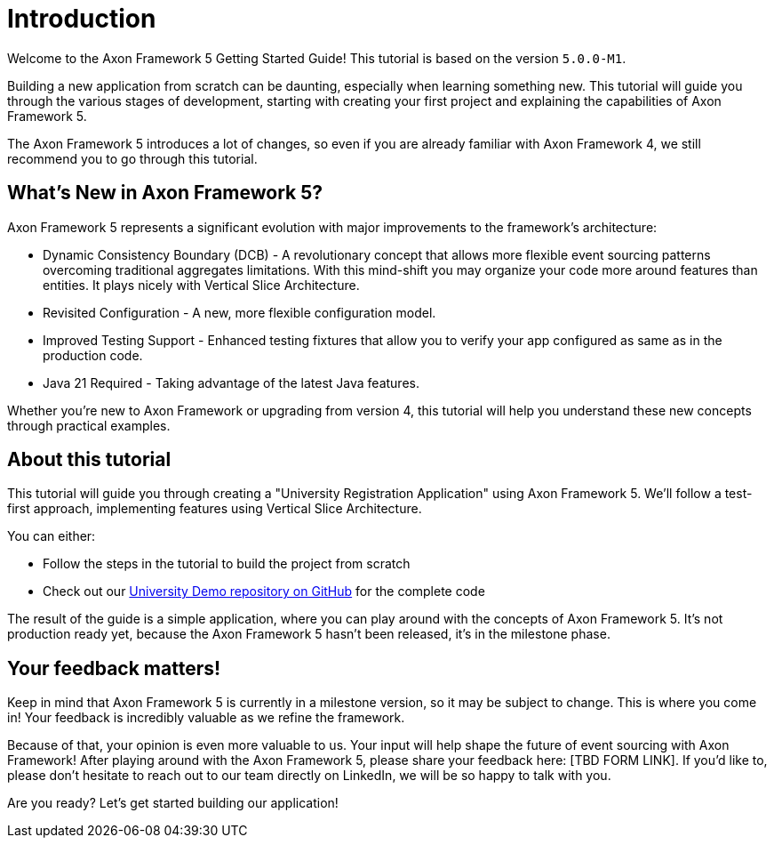 :navtitle: Introduction
:reftext: Building an Axon Framework 5 Application from Scratch

= Introduction

Welcome to the Axon Framework 5 Getting Started Guide!
This tutorial is based on the version `5.0.0-M1`.

Building a new application from scratch can be daunting, especially when learning something new.
This tutorial will guide you through the various stages of development,
starting with creating your first project and explaining the capabilities of Axon Framework 5.

The Axon Framework 5 introduces a lot of changes,
so even if you are already familiar with Axon Framework 4, we still recommend you to go through this tutorial.

== What's New in Axon Framework 5?
Axon Framework 5 represents a significant evolution with major improvements to the framework's architecture:

* Dynamic Consistency Boundary (DCB) - A revolutionary concept that allows more flexible event sourcing patterns overcoming traditional aggregates limitations. With this mind-shift you may organize your code more around features than entities. It plays nicely with Vertical Slice Architecture.
* Revisited Configuration - A new, more flexible configuration model.
* Improved Testing Support - Enhanced testing fixtures that allow you to verify your app configured as same as in the production code.
* Java 21 Required - Taking advantage of the latest Java features.

Whether you're new to Axon Framework or upgrading from version 4,
this tutorial will help you understand these new concepts through practical examples.

== About this tutorial
This tutorial will guide you through creating a "University Registration Application" using Axon Framework 5.
We'll follow a test-first approach, implementing features using Vertical Slice Architecture.

You can either:

* Follow the steps in the tutorial to build the project from scratch
* Check out our link:https://github.com/AxonIQ/university-demo/[University Demo repository on GitHub,role=external,window=_blank] for the complete code

The result of the guide is a simple application, where you can play around with the concepts of Axon Framework 5.
It's not production ready yet, because the Axon Framework 5 hasn't been released, it's in the milestone phase.

== Your feedback matters!

Keep in mind that Axon Framework 5 is currently in a milestone version, so it may be subject to change.
This is where you come in!
Your feedback is incredibly valuable as we refine the framework.

Because of that, your opinion is even more valuable to us.
Your input will help shape the future of event sourcing with Axon Framework!
After playing around with the Axon Framework 5, please share your feedback here: [TBD FORM LINK].
If you'd like to, please don't hesitate to reach out to our team directly on LinkedIn,
we will be so happy to talk with you.

Are you ready?
Let's get started building our application!